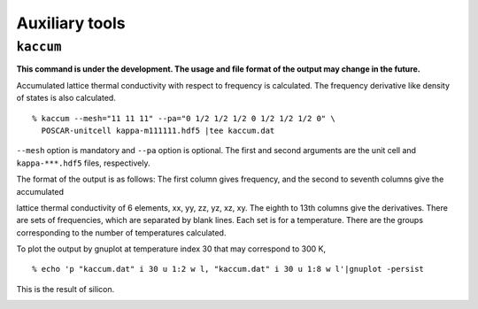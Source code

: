 .. _auxiliary_tools:

Auxiliary tools
===============

``kaccum``
-----------

**This command is under the development. The usage and file format of
the output may change in the future.**

Accumulated lattice thermal conductivity with respect to frequency is
calculated. The frequency derivative like density of states is also
calculated.

::

   % kaccum --mesh="11 11 11" --pa="0 1/2 1/2 1/2 0 1/2 1/2 1/2 0" \
     POSCAR-unitcell kappa-m111111.hdf5 |tee kaccum.dat

``--mesh`` option is mandatory and ``--pa`` option is optional. The
first and second arguments are the unit cell and ``kappa-***.hdf5`` files,
respectively. 

The format of the output is as follows: The first column gives
frequency, and the second to seventh columns give the accumulated

lattice thermal conductivity of 6 elements, xx, yy, zz, yz, xz,
xy. The eighth to 13th columns give the derivatives. There are sets of
frequencies, which are separated by blank lines. Each set is for a
temperature. There are the groups corresponding to the number of
temperatures calculated.

To plot the output by gnuplot at temperature index 30 that may
correspond to 300 K,

::

   % echo 'p "kaccum.dat" i 30 u 1:2 w l, "kaccum.dat" i 30 u 1:8 w l'|gnuplot -persist

This is the result of silicon.

.. |i0| image:: Si-kaccum.png
        :width: 50%

|i0|


.. |sflogo| image:: http://sflogo.sourceforge.net/sflogo.php?group_id=161614&type=1
            :target: http://sourceforge.net

|sflogo|
